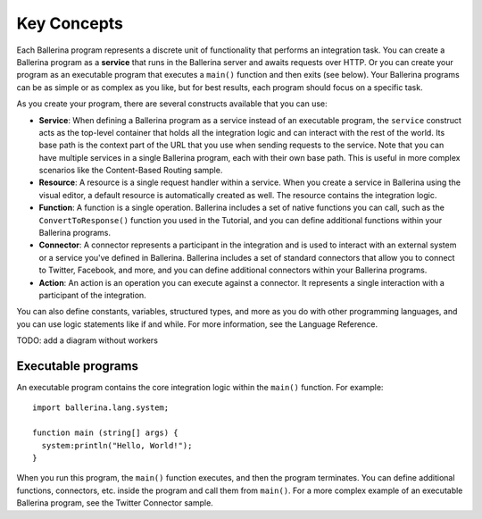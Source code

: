 ============
Key Concepts
============
Each Ballerina program represents a discrete unit of functionality that performs an integration task. You can create a Ballerina program as a **service** that runs in the Ballerina server and awaits requests over HTTP. Or you can create your program as an executable program that executes a ``main()`` function and then exits (see below). Your Ballerina programs can be as simple or as complex as you like, but for best results, each program should focus on a specific task.

As you create your program, there are several constructs available that you can use:

* **Service**: When defining a Ballerina program as a service instead of an executable program, the ``service`` construct acts as the top-level container that holds all the integration logic and can interact with the rest of the world. Its base path is the context part of the URL that you use when sending requests to the service. Note that you can have multiple services in a single Ballerina program, each with their own base path. This is useful in more complex scenarios like the Content-Based Routing sample. 
* **Resource**: A resource is a single request handler within a service. When you create a service in Ballerina using the visual editor, a default resource is automatically created as well. The resource contains the integration logic.   
* **Function**: A function is a single operation. Ballerina includes a set of native functions you can call, such as the ``ConvertToResponse()`` function you used in the Tutorial, and you can define additional functions within your Ballerina programs.
* **Connector**: A connector represents a participant in the integration and is used to interact with an external system or a service you've defined in Ballerina. Ballerina includes a set of standard connectors that allow you to connect to Twitter, Facebook, and more, and you can define additional connectors within your Ballerina programs.
* **Action**: An action is an operation you can execute against a connector. It represents a single interaction with a participant of the integration.

You can also define constants, variables, structured types, and more as you do with other programming languages, and you can use logic statements like if and while. For more information, see the Language Reference. 

TODO: add a diagram without workers

-------------------
Executable programs
-------------------
An executable program contains the core integration logic within the ``main()`` function. For example::

  import ballerina.lang.system;

  function main (string[] args) {
    system:println("Hello, World!");
  }

When you run this program, the ``main()`` function executes, and then the program terminates. You can define additional functions, connectors, etc. inside the program and call them from ``main()``. For a more complex example of an executable Ballerina program, see the Twitter Connector sample.
